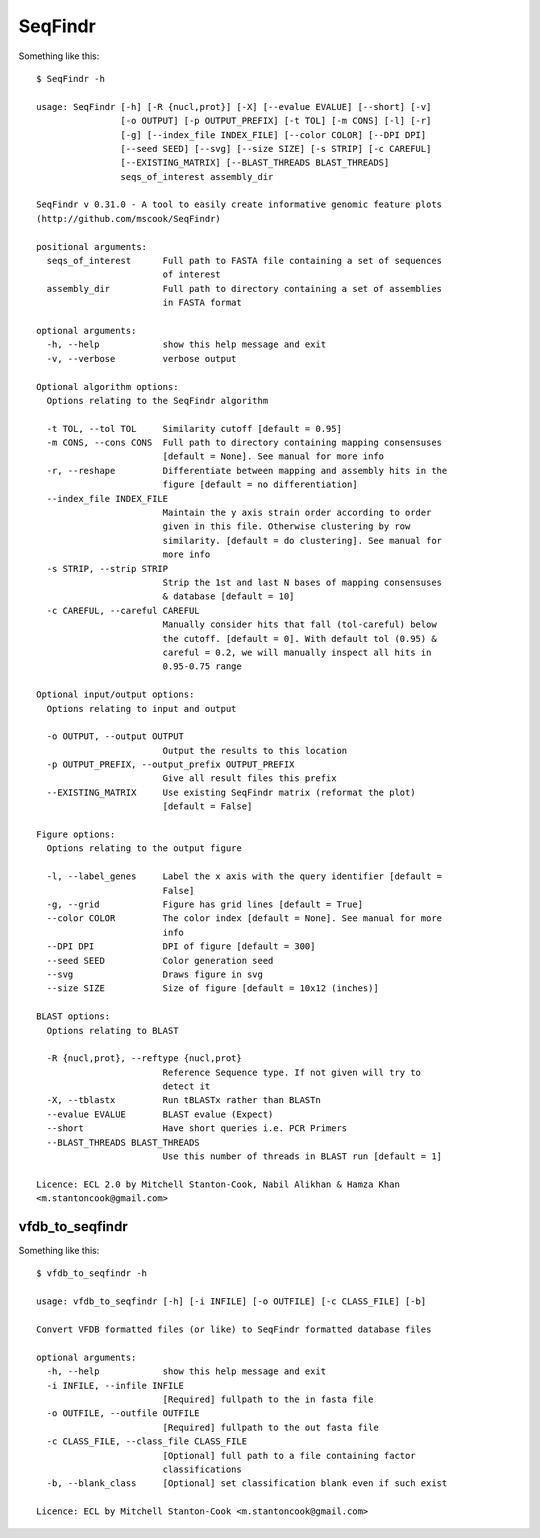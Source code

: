 SeqFindr 
========

Something like this::

    $ SeqFindr -h

    usage: SeqFindr [-h] [-R {nucl,prot}] [-X] [--evalue EVALUE] [--short] [-v]
                    [-o OUTPUT] [-p OUTPUT_PREFIX] [-t TOL] [-m CONS] [-l] [-r]
                    [-g] [--index_file INDEX_FILE] [--color COLOR] [--DPI DPI]
                    [--seed SEED] [--svg] [--size SIZE] [-s STRIP] [-c CAREFUL]
                    [--EXISTING_MATRIX] [--BLAST_THREADS BLAST_THREADS]
                    seqs_of_interest assembly_dir

    SeqFindr v 0.31.0 - A tool to easily create informative genomic feature plots
    (http://github.com/mscook/SeqFindr)

    positional arguments:
      seqs_of_interest      Full path to FASTA file containing a set of sequences
                            of interest
      assembly_dir          Full path to directory containing a set of assemblies
                            in FASTA format

    optional arguments:
      -h, --help            show this help message and exit
      -v, --verbose         verbose output

    Optional algorithm options:
      Options relating to the SeqFindr algorithm

      -t TOL, --tol TOL     Similarity cutoff [default = 0.95]
      -m CONS, --cons CONS  Full path to directory containing mapping consensuses
                            [default = None]. See manual for more info
      -r, --reshape         Differentiate between mapping and assembly hits in the
                            figure [default = no differentiation]
      --index_file INDEX_FILE
                            Maintain the y axis strain order according to order
                            given in this file. Otherwise clustering by row
                            similarity. [default = do clustering]. See manual for
                            more info
      -s STRIP, --strip STRIP
                            Strip the 1st and last N bases of mapping consensuses
                            & database [default = 10]
      -c CAREFUL, --careful CAREFUL
                            Manually consider hits that fall (tol-careful) below
                            the cutoff. [default = 0]. With default tol (0.95) &
                            careful = 0.2, we will manually inspect all hits in
                            0.95-0.75 range

    Optional input/output options:
      Options relating to input and output

      -o OUTPUT, --output OUTPUT
                            Output the results to this location
      -p OUTPUT_PREFIX, --output_prefix OUTPUT_PREFIX
                            Give all result files this prefix
      --EXISTING_MATRIX     Use existing SeqFindr matrix (reformat the plot)
                            [default = False]

    Figure options:
      Options relating to the output figure

      -l, --label_genes     Label the x axis with the query identifier [default =
                            False]
      -g, --grid            Figure has grid lines [default = True]
      --color COLOR         The color index [default = None]. See manual for more
                            info
      --DPI DPI             DPI of figure [default = 300]
      --seed SEED           Color generation seed
      --svg                 Draws figure in svg
      --size SIZE           Size of figure [default = 10x12 (inches)]

    BLAST options:
      Options relating to BLAST

      -R {nucl,prot}, --reftype {nucl,prot}
                            Reference Sequence type. If not given will try to
                            detect it
      -X, --tblastx         Run tBLASTx rather than BLASTn
      --evalue EVALUE       BLAST evalue (Expect)
      --short               Have short queries i.e. PCR Primers
      --BLAST_THREADS BLAST_THREADS
                            Use this number of threads in BLAST run [default = 1]

    Licence: ECL 2.0 by Mitchell Stanton-Cook, Nabil Alikhan & Hamza Khan
    <m.stantoncook@gmail.com>


vfdb_to_seqfindr 
----------------

Something like this::

    $ vfdb_to_seqfindr -h

    usage: vfdb_to_seqfindr [-h] [-i INFILE] [-o OUTFILE] [-c CLASS_FILE] [-b]

    Convert VFDB formatted files (or like) to SeqFindr formatted database files

    optional arguments:
      -h, --help            show this help message and exit
      -i INFILE, --infile INFILE
                            [Required] fullpath to the in fasta file
      -o OUTFILE, --outfile OUTFILE
                            [Required] fullpath to the out fasta file
      -c CLASS_FILE, --class_file CLASS_FILE
                            [Optional] full path to a file containing factor
                            classifications
      -b, --blank_class     [Optional] set classification blank even if such exist

    Licence: ECL by Mitchell Stanton-Cook <m.stantoncook@gmail.com>

